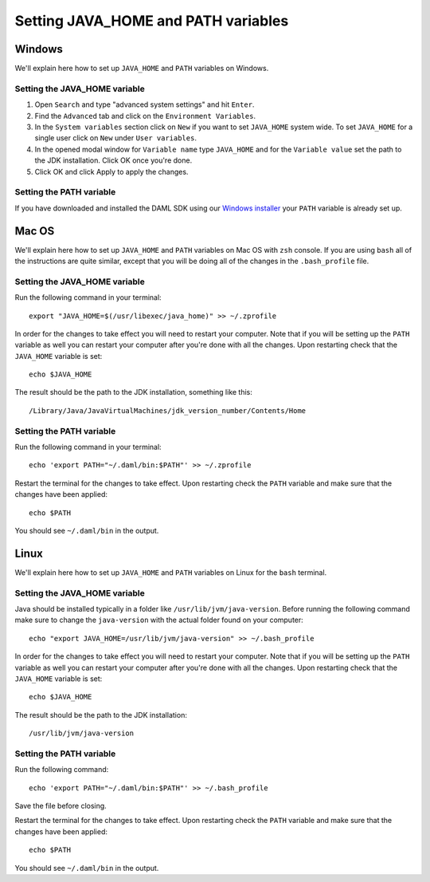.. Copyright (c) 2020 Digital Asset (Switzerland) GmbH and/or its affiliates. All rights reserved.
.. SPDX-License-Identifier: Apache-2.0

Setting JAVA_HOME and PATH variables
####################################

Windows
*******
We'll explain here how to set up ``JAVA_HOME`` and ``PATH`` variables on Windows.

Setting the JAVA_HOME variable
==============================

1. Open ``Search`` and type "advanced system settings" and hit ``Enter``.
2. Find the ``Advanced`` tab and click on the ``Environment Variables``.
3. In the ``System variables`` section click on ``New`` if you want to set ``JAVA_HOME`` system wide. To set ``JAVA_HOME`` for a single user click on ``New`` under ``User variables``.
4. In the opened modal window for ``Variable name`` type ``JAVA_HOME`` and for the ``Variable value`` set the path to the JDK installation. Click OK once you're done.
5. Click OK and click Apply to apply the changes.

Setting the PATH variable
=========================
If you have downloaded and installed the DAML SDK using our `Windows installer <https://github.com/digital-asset/daml/releases/latest>`_ your ``PATH`` variable is already set up.

Mac OS
******
We'll explain here how to set up ``JAVA_HOME`` and ``PATH`` variables on Mac OS with ``zsh`` console.
If you are using ``bash`` all of the instructions are quite similar, except that you will be doing all of the changes
in the ``.bash_profile`` file.

Setting the JAVA_HOME variable
==============================
Run the following command in your terminal::

        export "JAVA_HOME=$(/usr/libexec/java_home)" >> ~/.zprofile

In order for the changes to take effect you will need to restart your computer. Note that if you will be setting up the
``PATH`` variable as well you can restart your computer after you're done with all the changes. Upon restarting check that
the ``JAVA_HOME`` variable is set::

        echo $JAVA_HOME

The result should be the path to the JDK installation, something like this::

        /Library/Java/JavaVirtualMachines/jdk_version_number/Contents/Home

Setting the PATH variable
=========================
Run the following command in your terminal::

        echo 'export PATH="~/.daml/bin:$PATH"' >> ~/.zprofile

Restart the terminal for the changes to take effect. Upon restarting check the ``PATH`` variable and make sure that
the changes have been applied::

        echo $PATH

You should see ``~/.daml/bin`` in the output.

Linux
*****
We'll explain here how to set up ``JAVA_HOME`` and ``PATH`` variables on Linux for the ``bash`` terminal.

Setting the JAVA_HOME variable
==============================

Java should be installed typically in a folder like ``/usr/lib/jvm/java-version``. Before running the following command
make sure to change the ``java-version`` with the actual folder found on your computer::

        echo "export JAVA_HOME=/usr/lib/jvm/java-version" >> ~/.bash_profile

In order for the changes to take effect you will need to restart your computer. Note that if you will be setting up the
``PATH`` variable as well you can restart your computer after you're done with all the changes. Upon restarting check that
the ``JAVA_HOME`` variable is set::

        echo $JAVA_HOME

The result should be the path to the JDK installation::

        /usr/lib/jvm/java-version

Setting the PATH variable
=========================

Run the following command::

        echo 'export PATH="~/.daml/bin:$PATH"' >> ~/.bash_profile

Save the file before closing.

Restart the terminal for the changes to take effect. Upon restarting check the ``PATH`` variable and make sure that
the changes have been applied::

        echo $PATH

You should see ``~/.daml/bin`` in the output.
